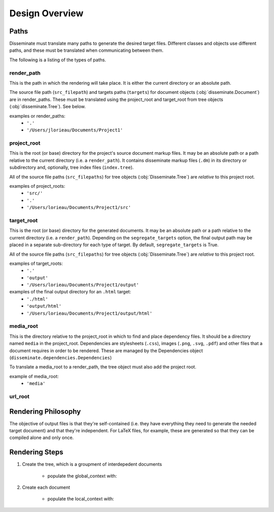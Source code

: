 Design Overview
===============

Paths
-----
Disseminate must translate many paths to generate the desired target files.
Different classes and objects use different paths, and these must be translated
when communicating between them.

The following is a listing of the types of paths.


render_path
~~~~~~~~~~~
This is the path in which the rendering will take place. It is either the
current directory or an absolute path.

The source file path (``src_filepath``) and targets paths (``targets``) for
document objects (:obj:`disseminate.Document`) are in render_paths. These
must be translated using the project_root and target_root from tree objects
(:obj:`disseminate.Tree`). See below.

examples or render_paths:
    - ``'.'``
    - ``'/Users/jlorieau/Documents/Project1'``

project_root
~~~~~~~~~~~~
This is the root (or base) directory for the project's source document
markup files. It may be an absolute path or a path relative to the current
directory (i.e. a ``render_path``). It contains disseminate markup files
(``.dm``) in its directory or subdirectory and, optionally, tree index files
(``index.tree``).

All of the source file paths (``src_filepaths``) for tree objects
(:obj:`Disseminate.Tree`) are *relative* to this project root.

examples of project_roots:
    - ``'src/'``
    - ``'.'``
    - ``'/Users/lorieau/Documents/Project1/src'``

target_root
~~~~~~~~~~~
This is the root (or base) directory for the generated documents. It may be
an absolute path or a path relative to the current directory (i.e. a
``render_path``). Depending on the ``segregate_targets`` option, the final
output path may be placed in a separate sub-directory for each type of
target. By default, ``segregate_targets`` is True.

All of the source file paths (``src_filepaths``) for tree objects
(:obj:`Disseminate.Tree`) are *relative* to this project root.

examples of target_roots:
    - ``'.'``
    - ``'output'``
    - ``'/Users/lorieau/Documents/Project1/output'``

examples of the final output directory for an ``.html`` target:
    - ``'./html'``
    - ``'output/html'``
    - ``'/Users/lorieau/Documents/Project1/output/html'``

media_root
~~~~~~~~~~
This is the directory relative to the project_root in which to find and
place dependency files. It should be a directory named ``media`` in the
project_root. Dependencies are stylesheets (``.css``), images
(``.png``, ``.svg``, ``.pdf``) and other files that a document requires in
order to be rendered. These are managed by the Dependencies object
(``disseminate.dependencies.Dependencies``)

To translate a media_root to a render_path, the tree object must also add the
project root.

example of media_root:
    - ``'media'``

url_root
~~~~~~~~

Rendering Philosophy
--------------------
The objective of output files is that they're self-contained (i.e. they have
everything they need to generate the needed target document) and that they're
independent. For LaTeX files, for example, these are generated so that they
can be compiled alone and only once.

Rendering Steps
---------------

1. Create the tree, which is a groupment of interdepedent documents

    - populate the global_context with:

2. Create each document

    - populate the local_context with: